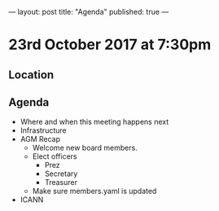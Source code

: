 ---
layout: post
title: "Agenda"
published: true
---

*  23rd October 2017 at 7:30pm
** Location
** Agenda
- Where and when this meeting happens next
- Infrastructure
- AGM Recap
  - Welcome new board members.
  - Elect officers
    - Prez
    - Secretary
    - Treasurer
  - Make sure members.yaml is updated
- ICANN
